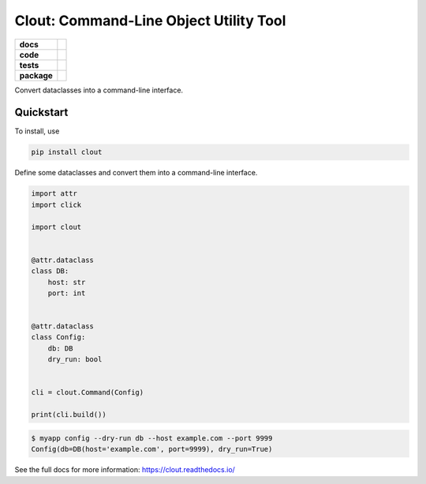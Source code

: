 =======================================================
Clout: Command-Line Object Utility Tool
=======================================================

.. start-badges

.. list-table::
    :stub-columns: 1


    * - docs
      - |docs|
    * - code
      - |github|
    * - tests
      - | |travis|
        | |codecov|
    * - package
      - | |version|
        | |wheel|
        | |supported-versions|
        | |supported-implementations|
        | |commits-since|

.. |docs| image:: https://img.shields.io/readthedocs/clout
    :target: https://clout.readthedocs.org
    :alt: Documentation Status


.. |travis| image:: https://img.shields.io/travis/com/python-clout/clout
    :alt: Travis-CI Build Status
    :target: https://travis-ci.com/python-clout/clout

.. |version| image:: https://img.shields.io/pypi/v/clout.svg
    :alt: PyPI Package latest release
    :target: https://pypi.org/pypi/clout

.. |commits-since| image:: https://img.shields.io/github/commits-since/python-clout/clout/v0.1.11.svg
    :alt: Commits since latest release
    :target: https://github.com/python-clout/clout/compare/v0.1.11...master

.. |wheel| image:: https://img.shields.io/pypi/wheel/clout.svg
    :alt: PyPI Wheel
    :target: https://pypi.org/pypi/clout

.. |supported-versions| image:: https://img.shields.io/pypi/pyversions/clout.svg
    :alt: Supported versions
    :target: https://pypi.org/pypi/clout

.. |supported-implementations| image:: https://img.shields.io/pypi/implementation/clout.svg
    :alt: Supported implementations
    :target: https://pypi.org/pypi/clout

.. |codecov| image:: https://img.shields.io/codecov/c/github/python-clout/clout/master.svg
     :alt: Coverage
     :target: https://codecov.io/gh/python-clout/clout

.. |github| image:: https://img.shields.io/github/last-commit/python-clout/clout
     :alt: Last commit
     :target: https://img.shields.io/github/last-commit/python-clout/clout

.. end-badges



..
    start-usage


Convert dataclasses into a command-line interface.

Quickstart
---------------


To install, use

.. code-block:: bash

    pip install clout


Define some dataclasses and convert them into a command-line interface.


.. code-block:: python

    import attr
    import click

    import clout


    @attr.dataclass
    class DB:
        host: str
        port: int


    @attr.dataclass
    class Config:
        db: DB
        dry_run: bool


    cli = clout.Command(Config)

    print(cli.build())


.. code-block:: bash

    $ myapp config --dry-run db --host example.com --port 9999
    Config(db=DB(host='example.com', port=9999), dry_run=True)


..
    end-usage

See the full docs for more information: https://clout.readthedocs.io/
